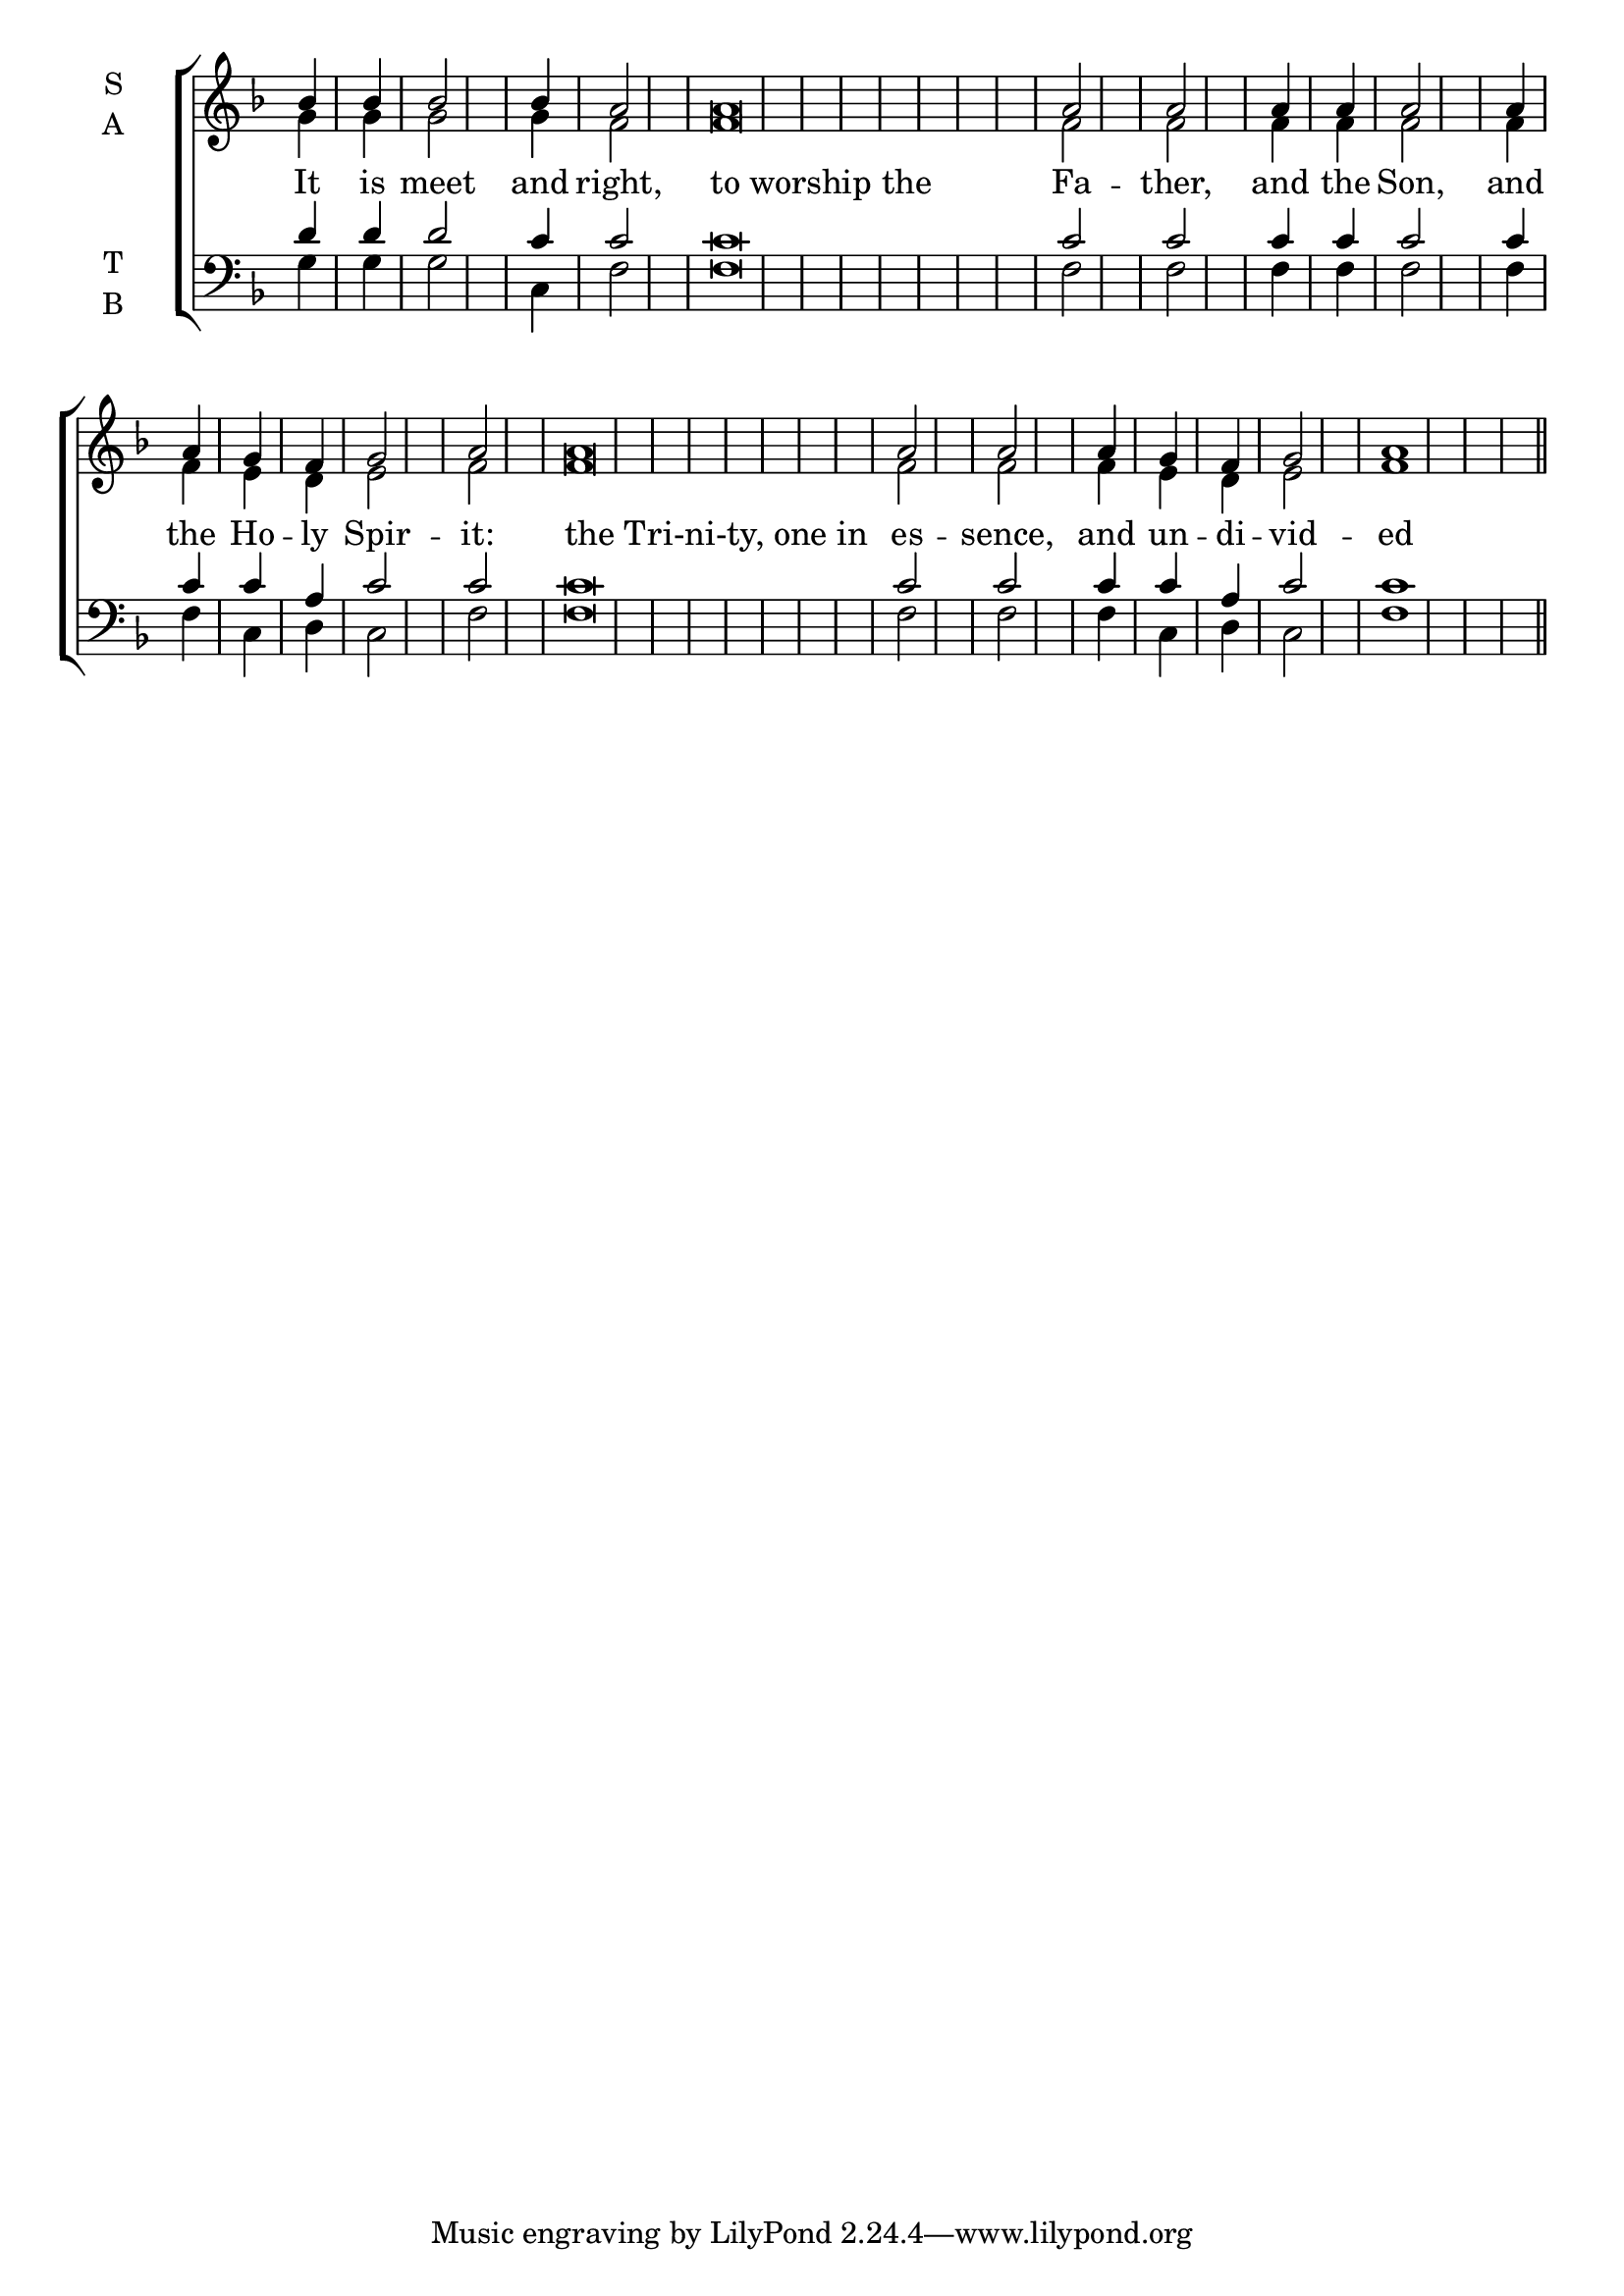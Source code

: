 \version "2.18.2"

% Provide an easy way to group a bunch of text together on a breve
% http://lilypond.org/doc/v2.18/Documentation/notation/working-with-ancient-music_002d_002dscenarios-and-solutions
recite = \once \override LyricText.self-alignment-X = #-1


global = {
  \time 1/4 % Not used, Time_signature_engraver is removed from layout
  \key f \major
  \set Timing.defaultBarType = "" %% Only put bar lines where I say
}

lyricText = \lyricmode {
  It is meet and right, \bar"|"
  \recite "to worship the" Fa -- ther, \bar"|"
  and the Son, \bar"|"
  and the Ho -- ly Spir -- it: \bar"|"
  \recite "the Tri-ni-ty, one in" es -- sence, \bar"|"
  and un -- di -- vid -- ed
}
soprano = \relative g' {
  \global % Leave these here for key to display
  bes4 bes bes2 bes4 a2
  a\breve a2 a
  a4 a a2
  a4 a g f g2 a
  a\breve a2 a
  a4 g f g2 a1 \bar"||"
}

alto = \relative f' {
  \global % Leave these here for key to display
  g4 g g2 g4 f2
  f\breve f2 f
  f4 f f2
  f4 f e d e2 f
  f\breve f2 f
  f4 e d e2 f1
}

tenor = \relative c' {
  \global % Leave these here for key to display
  d4 d d2 c4 c2
  c\breve c2 c
  c4 c c2
  c4 c c a c2 c
  c\breve c2 c
  c4 c a c2 c1
}

bass = \relative d {
  \global % Leave these here for key to display
  g4 g g2 c,4 f2
  f\breve f2 f
  f4 f f2
  f4 f c d c2 f
  f\breve f2 f
  f4 c d c2 f1
}

\score {
  \new ChoirStaff <<
    \new Staff \with {
      midiInstrument = "choir aahs"
      instrumentName = \markup \center-column { S A }
    } <<
      \new Voice = "soprano" { \voiceOne \soprano }
      \new Voice = "alto" { \voiceTwo \alto }
    >>
    \new Lyrics \with {
      \override VerticalAxisGroup #'staff-affinity = #CENTER
    } \lyricsto "soprano" \lyricText

    \new Staff \with {
      midiInstrument = "choir aahs"
      instrumentName = \markup \center-column { T B }
      } <<
        \clef bass
        \new Voice = "tenor" { \voiceOne \tenor }
        \new Voice = "bass" { \voiceTwo \bass }
    >>
  >>
  \layout {
    \context {
      \Staff
      \remove "Time_signature_engraver"
    }
    \context {
      \Score
      \omit BarNumber
    }
  }
  \midi { \tempo 4 = 150
          \context {
            \Voice
            \remove "Dynamic_performer"
    }
  }
}
